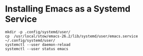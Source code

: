 * Installing Emacs as a Systemd Service

#+BEGIN_SRC shell
  mkdir -p .config/systemd/user/
  cp  /usr/local/stow/emacs-26.2/lib/systemd/user/emacs.service ~/.config/systemd/user/
  systemctl --user daemon-reload
  systemctl --user status emacs
#+END_SRC
